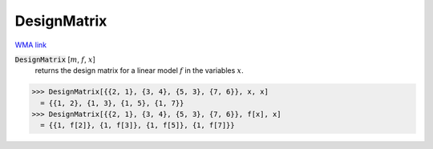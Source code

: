 DesignMatrix
============

`WMA link <https://reference.wolfram.com/language/ref/DesignMatrix.html>`_


:code:`DesignMatrix` [:math:`m`, :math:`f`, :math:`x`]
    returns the design matrix for a linear model :math:`f` in the variables :math:`x`.





>>> DesignMatrix[{{2, 1}, {3, 4}, {5, 3}, {7, 6}}, x, x]
  = {{1, 2}, {1, 3}, {1, 5}, {1, 7}}
>>> DesignMatrix[{{2, 1}, {3, 4}, {5, 3}, {7, 6}}, f[x], x]
  = {{1, f[2]}, {1, f[3]}, {1, f[5]}, {1, f[7]}}
